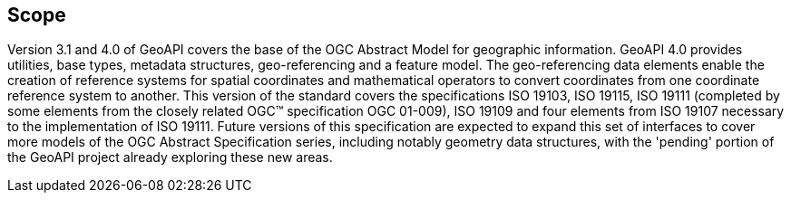 [#scope]
== Scope

Version 3.1 and 4.0 of GeoAPI covers the base of the OGC Abstract Model for geographic information.
GeoAPI 4.0 provides utilities, base types, metadata structures, geo-referencing and a feature model.
The geo-referencing data elements enable the creation of reference systems for spatial coordinates
and mathematical operators to convert coordinates from one coordinate reference system to another.
This version of the standard covers the specifications ISO 19103, ISO 19115, ISO 19111
(completed by some elements from the closely related OGC™ specification OGC 01-009),
ISO 19109 and four elements from ISO 19107 necessary to the implementation of ISO 19111.
Future versions of this specification are expected to expand this set of interfaces to cover more models
of the OGC Abstract Specification series, including notably geometry data structures,
with the 'pending' portion of the GeoAPI project already exploring these new areas.
